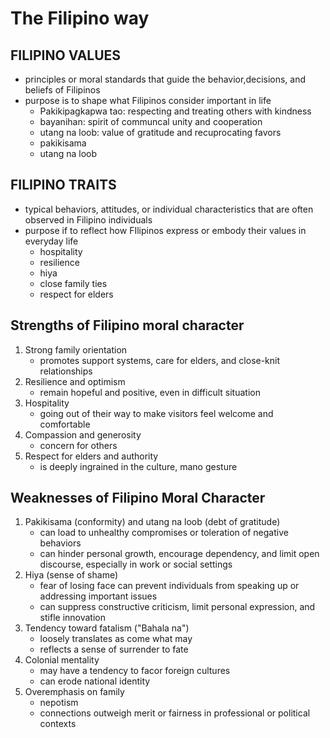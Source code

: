 * The Filipino way

** FILIPINO VALUES
- principles or moral standards that guide the behavior,decisions, and beliefs of Filipinos
- purpose is to shape what Filipinos consider important in life
  + Pakikipagkapwa tao: respecting and treating others with kindness
  + bayanihan: spirit of communcal unity and cooperation
  + utang na loob: value of gratitude and recuprocating favors
  + pakikisama
  + utang na loob
  
** FILIPINO TRAITS
- typical behaviors, attitudes, or individual characteristics that are often observed in Filipino individuals
- purpose if to reflect how FIlipinos express or embody their values in everyday life
  + hospitality
  + resilience
  + hiya
  + close family ties
  + respect for elders

** Strengths of Filipino moral character
1. Strong family orientation
   + promotes support systems, care for elders, and close-knit relationships
2. Resilience and optimism
   + remain hopeful and positive, even in difficult situation
3. Hospitality
   + going out of their way to make visitors feel welcome and comfortable
4. Compassion and generosity
   + concern for others
5. Respect for elders and authority
   + is deeply ingrained in the culture, mano gesture

** Weaknesses of Filipino Moral Character
1. Pakikisama (conformity) and utang na loob (debt of gratitude)
   - can load to unhealthy compromises or toleration of negative behaviors
   - can hinder personal growth, encourage dependency, and limit open discourse, especially in work or social settings
2. Hiya (sense of shame)
   - fear of losing face can prevent individuals from speaking up or addressing important issues
   - can suppress constructive criticism, limit personal expression, and stifle innovation
3. Tendency toward fatalism ("Bahala na")
   - loosely translates as come what may
   - reflects a sense of surrender to fate
4. Colonial mentality
   - may have a tendency to facor foreign cultures
   - can erode national identity
5. Overemphasis on family
   - nepotism
   - connections outweigh merit or fairness in professional or political contexts

